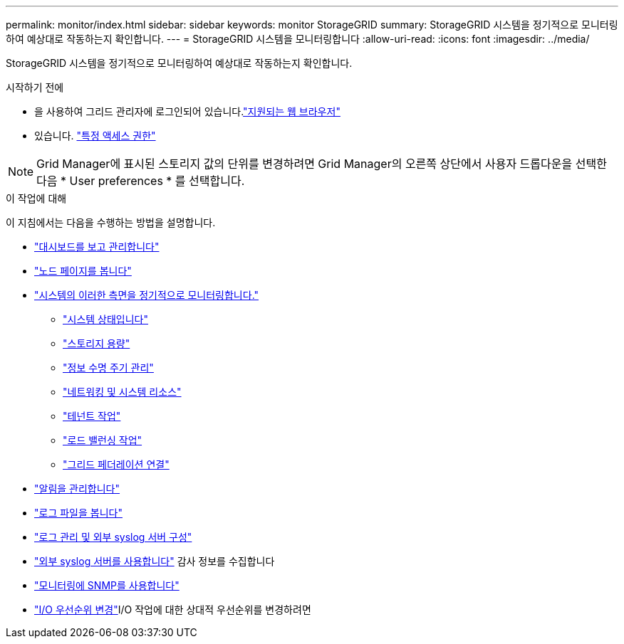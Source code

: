 ---
permalink: monitor/index.html 
sidebar: sidebar 
keywords: monitor StorageGRID 
summary: StorageGRID 시스템을 정기적으로 모니터링하여 예상대로 작동하는지 확인합니다. 
---
= StorageGRID 시스템을 모니터링합니다
:allow-uri-read: 
:icons: font
:imagesdir: ../media/


[role="lead"]
StorageGRID 시스템을 정기적으로 모니터링하여 예상대로 작동하는지 확인합니다.

.시작하기 전에
* 을 사용하여 그리드 관리자에 로그인되어 있습니다.link:../admin/web-browser-requirements.html["지원되는 웹 브라우저"]
* 있습니다. link:../admin/admin-group-permissions.html["특정 액세스 권한"]



NOTE: Grid Manager에 표시된 스토리지 값의 단위를 변경하려면 Grid Manager의 오른쪽 상단에서 사용자 드롭다운을 선택한 다음 * User preferences * 를 선택합니다.

.이 작업에 대해
이 지침에서는 다음을 수행하는 방법을 설명합니다.

* link:viewing-dashboard.html["대시보드를 보고 관리합니다"]
* link:viewing-nodes-page.html["노드 페이지를 봅니다"]
* link:information-you-should-monitor-regularly.html["시스템의 이러한 측면을 정기적으로 모니터링합니다."]
+
** link:monitoring-system-health.html["시스템 상태입니다"]
** link:monitoring-storage-capacity.html["스토리지 용량"]
** link:monitoring-information-lifecycle-management.html["정보 수명 주기 관리"]
** link:monitoring-network-connections-and-performance.html["네트워킹 및 시스템 리소스"]
** link:monitoring-tenant-activity.html["테넌트 작업"]
** link:monitoring-load-balancing-operations.html["로드 밸런싱 작업"]
** link:grid-federation-monitor-connections.html["그리드 페더레이션 연결"]


* link:managing-alerts.html["알림을 관리합니다"]
* link:logs-files-reference.html["로그 파일을 봅니다"]
* link:configure-log-management.html["로그 관리 및 외부 syslog 서버 구성"]
* link:considerations-for-external-syslog-server.html["외부 syslog 서버를 사용합니다"] 감사 정보를 수집합니다
* link:using-snmp-monitoring.html["모니터링에 SNMP를 사용합니다"]
* link:manage-io-prioritization.html["I/O 우선순위 변경"]I/O 작업에 대한 상대적 우선순위를 변경하려면

